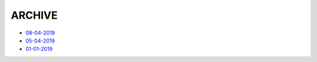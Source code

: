 ARCHIVE
=============================================

- `08-04-2019 <#id1>`_
- `05-04-2019 <#id1>`_
- `01-01-2019 <#id1>`_


.. mdinclude:: archive/08-04-2020.md
.. mdinclude:: archive/05-04-2020.md
.. mdinclude:: archive/01-01-2019.md
